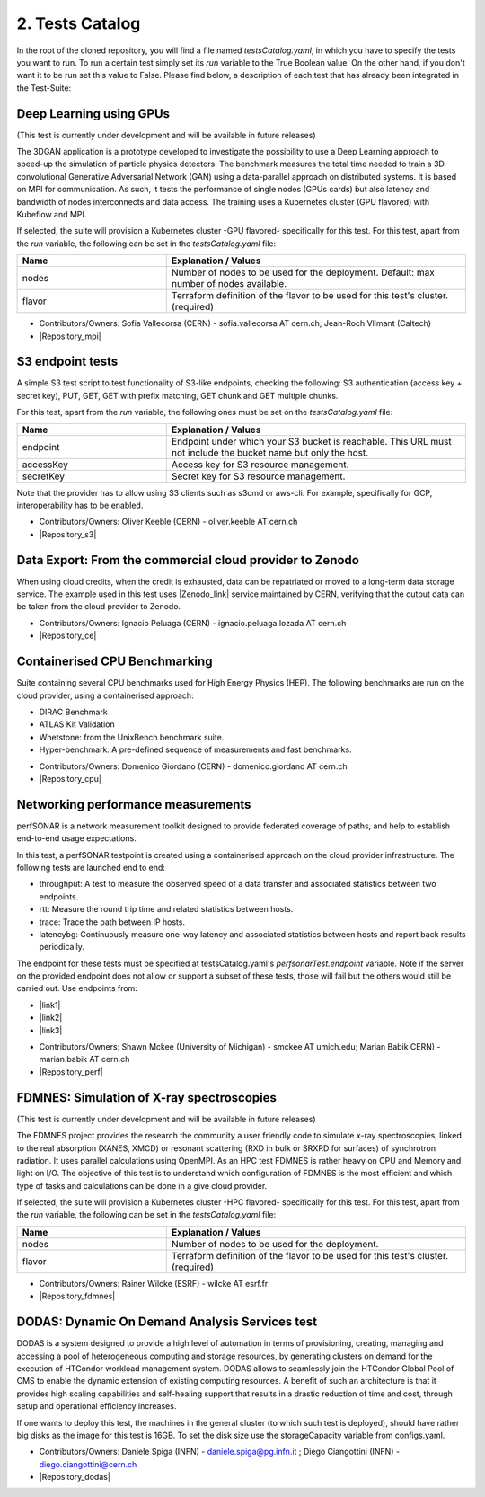 2. Tests Catalog
---------------------------------------------

In the root of the cloned repository, you will find a file named *testsCatalog.yaml*, in which you have to specify the tests you want to run. To run a certain test simply set its *run* variable to the True Boolean value.
On the other hand, if you don't want it to be run set this value to False. Please find below, a description of each test that has already been integrated in the Test-Suite:

Deep Learning using GPUs
=============================

(This test is currently under development and will be available in future releases)

The 3DGAN application is a prototype developed to investigate the possibility to use a Deep Learning approach to speed-up the simulation of particle physics detectors. The benchmark measures the total time needed to train a
3D convolutional Generative Adversarial Network (GAN) using a data-parallel approach on distributed systems.
It is based on MPI for communication. As such, it tests the performance of single nodes (GPUs cards) but also latency and bandwidth of nodes interconnects and data access. The training uses a Kubernetes cluster (GPU flavored) with Kubeflow and MPI.

If selected, the suite will provision a Kubernetes cluster -GPU flavored- specifically for this test.
For this test, apart from the *run* variable, the following can be set in the *testsCatalog.yaml* file:

.. list-table::
   :widths: 25 50
   :header-rows: 1

   * - Name
     - Explanation / Values
   * - nodes
     - Number of nodes to be used for the deployment. Default: max number of nodes available.
   * - flavor
     - Terraform definition of the flavor to be used for this test's cluster. (required)


- Contributors/Owners: Sofia Vallecorsa (CERN) - sofia.vallecorsa AT cern.ch; Jean-Roch Vlimant (Caltech)
- |Repository_mpi|

.. |Repository_mpi| raw:: html

  <a href="https://github.com/svalleco/mpi_learn" target="_blank">Repository</a>


S3 endpoint tests
=====================
A simple S3 test script to test functionality of S3-like endpoints, checking the following:
S3 authentication (access key + secret key), PUT, GET, GET with prefix matching, GET chunk and GET multiple chunks.

For this test, apart from the *run* variable, the following ones must be set on the *testsCatalog.yaml* file:

.. list-table::
   :widths: 25 50
   :header-rows: 1

   * - Name
     - Explanation / Values
   * - endpoint
     - Endpoint under which your S3 bucket is reachable. This URL must not include the bucket name but only the host.
   * - accessKey
     - Access key for S3 resource management.
   * - secretKey
     - Secret key for S3 resource management.

Note that the provider has to allow using S3 clients such as s3cmd or aws-cli.
For example, specifically for GCP, interoperability has to be enabled.

- Contributors/Owners: Oliver Keeble (CERN) - oliver.keeble AT cern.ch
- |Repository_s3|

.. |Repository_s3| raw:: html

  <a href="https://gitlab.cern.ch/okeeble/s3test" target="_blank">Repository</a>


Data Export: From the commercial cloud provider to Zenodo
===============================================================
When using cloud credits, when the credit is exhausted, data can be repatriated or moved to a long-term data storage service. The example used in this test uses
|Zenodo_link| service maintained by CERN, verifying that the output data can be taken from the cloud provider to Zenodo.

- Contributors/Owners: Ignacio Peluaga (CERN) - ignacio.peluaga.lozada AT cern.ch
- |Repository_ce|

.. |Repository_ce| raw:: html

  <a href="https://github.com/ignpelloz/cloud-exporter" target="_blank">Repository</a>

.. |Zenodo_link| raw:: html

  <a href="https://zenodo.org/" target="_blank">Zenodo</a>


Containerised CPU Benchmarking
==========================================
Suite containing several CPU benchmarks used for High Energy Physics (HEP).
The following benchmarks are run on the cloud provider, using a containerised approach:

* DIRAC Benchmark
* ATLAS Kit Validation
* Whetstone: from the UnixBench benchmark suite.
* Hyper-benchmark: A pre-defined sequence of measurements and fast benchmarks.

- Contributors/Owners: Domenico Giordano (CERN) - domenico.giordano AT cern.ch
- |Repository_cpu|

.. |Repository_cpu| raw:: html

  <a href="https://gitlab.cern.ch/cloud-infrastructure/cloud-benchmark-suite" target="_blank">Repository</a>


Networking performance measurements
==========================================
perfSONAR is a network measurement toolkit designed to provide federated coverage of paths, and help to establish end-to-end usage expectations.

In this test, a perfSONAR testpoint is created using a containerised approach on the cloud provider infrastructure.
The following tests are launched end to end:

- throughput: A test to measure the observed speed of a data transfer and associated statistics between two endpoints.
- rtt: Measure the round trip time and related statistics between hosts.
- trace: Trace the path between IP hosts.
- latencybg: Continuously measure one-way latency and associated statistics between hosts and report back results periodically.

The endpoint for these tests must be specified at testsCatalog.yaml's *perfsonarTest.endpoint* variable.
Note if the server on the provided endpoint does not allow or support a subset of these tests, those will fail but the others would still be carried out.
Use endpoints from:

* |link1|
* |link2|
* |link3|

.. |link1| raw:: html

  <a href="https://fasterdata.es.net/performance-testing/perfsonar/esnet-perfsonar-services/esnet-iperf-hosts/" target="_blank">List of throughput hosts</a>

.. |link2| raw:: html

  <a href="http://perfsonar-otc.hnsc.otc-service.com/toolkit/" target="_blank">perfSONAR Toolkit</a>

.. |link3| raw:: html

  <a href="http://stats.es.net/ServicesDirectory/" target="_blank">Lookup Services Directory</a>

- Contributors/Owners: Shawn Mckee (University of Michigan) - smckee AT umich.edu; Marian Babik CERN) - marian.babik AT cern.ch
- |Repository_perf|

.. |Repository_perf| raw:: html

  <a href="https://github.com/perfsonar/perfsonar-testpoint-docker" target="_blank">Repository</a>


FDMNES: Simulation of X-ray spectroscopies
=================================================

(This test is currently under development and will be available in future releases)

The FDMNES project provides the research the community a user friendly code to simulate x-ray spectroscopies, linked to the real absorption (XANES, XMCD) or resonant scattering (RXD in bulk or SRXRD for surfaces) of synchrotron radiation.
It uses parallel calculations using OpenMPI. As an HPC test FDMNES is rather heavy on CPU and Memory and light on I/O.
The objective of this test is to understand which configuration of FDMNES is the most efficient and which type of tasks and calculations can be done in a give cloud provider.

If selected, the suite will provision a Kubernetes cluster -HPC flavored- specifically for this test.
For this test, apart from the *run* variable, the following can be set in the *testsCatalog.yaml* file:

.. list-table::
   :widths: 25 50
   :header-rows: 1

   * - Name
     - Explanation / Values
   * - nodes
     - Number of nodes to be used for the deployment.
   * - flavor
     - Terraform definition of the flavor to be used for this test's cluster. (required)

- Contributors/Owners: Rainer Wilcke (ESRF) - wilcke AT esrf.fr
- |Repository_fdmnes|

.. |Repository_fdmnes| raw:: html

  <a href="http://neel.cnrs.fr/spip.php?article3137&lang=en" target="_blank">Repository</a>


DODAS: Dynamic On Demand Analysis Services test
====================================================

DODAS is a system designed to provide a high level of automation in terms of provisioning, creating, managing and accessing a pool of heterogeneous computing
and storage resources, by generating clusters on demand for the execution of HTCondor workload management system. DODAS allows to seamlessly join the
HTCondor Global Pool of CMS to enable the dynamic extension of existing computing resources. A benefit of such an architecture is that it provides high
scaling capabilities and self-healing support that results in a drastic reduction of time and cost, through setup and operational efficiency increases.

If one wants to deploy this test, the machines in the general cluster (to which such test is deployed), should have rather big disks as the image for this test is 16GB.
To set the disk size use the storageCapacity variable from configs.yaml.

- Contributors/Owners: Daniele Spiga (INFN) - daniele.spiga@pg.infn.it ; Diego Ciangottini (INFN) - diego.ciangottini@cern.ch
- |Repository_dodas|

.. |Repository_dodas| raw:: html

  <a href="https://dodas-ts.github.io/dodas-doc/" target="_blank">Repository</a>
